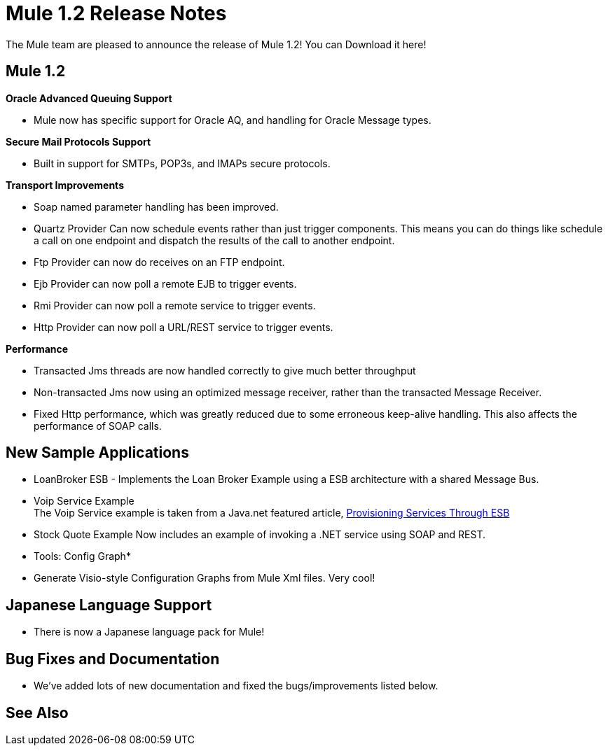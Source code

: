 = Mule 1.2 Release Notes
:keywords: release notes, esb


The Mule team are pleased to announce the release of Mule 1.2! You can Download it here!

== Mule 1.2

*Oracle Advanced Queuing Support*

* Mule now has specific support for Oracle AQ, and handling for Oracle Message types.

*Secure Mail Protocols Support*

* Built in support for SMTPs, POP3s, and IMAPs secure protocols.

*Transport Improvements*

* Soap named parameter handling has been improved.
* Quartz Provider Can now schedule events rather than just trigger components. This means you can do things like schedule a call on one endpoint and dispatch the results of the call to another endpoint.
* Ftp Provider can now do receives on an FTP endpoint.
* Ejb Provider can now poll a remote EJB to trigger events.
* Rmi Provider can now poll a remote service to trigger events.
* Http Provider can now poll a URL/REST service to trigger events.

*Performance*

* Transacted Jms threads are now handled correctly to give much better throughput
* Non-transacted Jms now using an optimized message receiver, rather than the transacted Message Receiver.
* Fixed Http performance, which was greatly reduced due to some erroneous keep-alive handling. This also affects the performance of SOAP calls.

== New Sample Applications

* LoanBroker ESB - Implements the Loan Broker Example using a ESB architecture with a shared Message Bus.
* Voip Service Example +
The Voip Service example is taken from a Java.net featured article, link:https://community.oracle.com/docs/DOC-983402[Provisioning Services Through ESB]
* Stock Quote Example Now includes an example of invoking a .NET service using SOAP and REST.

* Tools: Config Graph*

* Generate Visio-style Configuration Graphs from Mule Xml files. Very cool!

== Japanese Language Support

* There is now a Japanese language pack for Mule!

== Bug Fixes and Documentation

* We've added lots of new documentation and fixed the bugs/improvements listed below.

== See Also





